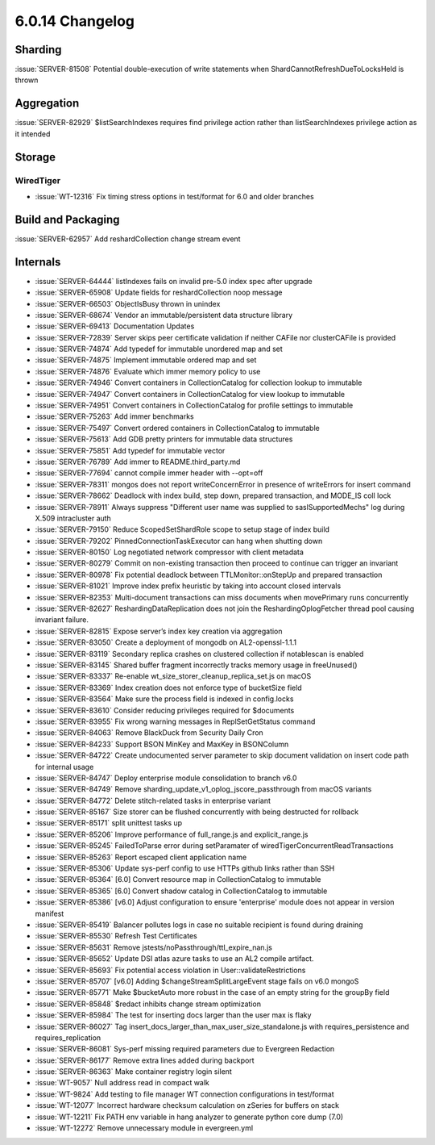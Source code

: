 .. _6.0.14-changelog:

6.0.14 Changelog
----------------

Sharding
~~~~~~~~

:issue:`SERVER-81508` Potential double-execution of write statements
when ShardCannotRefreshDueToLocksHeld is thrown

Aggregation
~~~~~~~~~~~

:issue:`SERVER-82929` $listSearchIndexes requires find privilege action
rather than listSearchIndexes privilege action as it intended

Storage
~~~~~~~


WiredTiger
``````````

- :issue:`WT-12316` Fix timing stress options in test/format for 6.0 and
  older branches

Build and Packaging
~~~~~~~~~~~~~~~~~~~

:issue:`SERVER-62957` Add reshardCollection change stream event

Internals
~~~~~~~~~

- :issue:`SERVER-64444` listIndexes fails on invalid pre-5.0 index spec
  after upgrade
- :issue:`SERVER-65908` Update fields for reshardCollection noop message
- :issue:`SERVER-66503` ObjectIsBusy thrown in unindex
- :issue:`SERVER-68674` Vendor an immutable/persistent data structure
  library
- :issue:`SERVER-69413` Documentation Updates
- :issue:`SERVER-72839` Server skips peer certificate validation if
  neither CAFile nor clusterCAFile is provided
- :issue:`SERVER-74874` Add typedef for immutable unordered map and set
- :issue:`SERVER-74875` Implement immutable ordered map and set
- :issue:`SERVER-74876` Evaluate which immer memory policy to use
- :issue:`SERVER-74946` Convert containers in CollectionCatalog for
  collection lookup to immutable
- :issue:`SERVER-74947` Convert containers in CollectionCatalog for view
  lookup to immutable
- :issue:`SERVER-74951` Convert containers in CollectionCatalog for
  profile settings to immutable
- :issue:`SERVER-75263` Add immer benchmarks
- :issue:`SERVER-75497` Convert ordered containers in CollectionCatalog
  to immutable
- :issue:`SERVER-75613` Add GDB pretty printers for immutable data
  structures
- :issue:`SERVER-75851` Add typedef for immutable vector
- :issue:`SERVER-76789` Add immer to README.third_party.md
- :issue:`SERVER-77694` cannot compile immer header with --opt=off
- :issue:`SERVER-78311` mongos does not report writeConcernError in
  presence of writeErrors for insert command
- :issue:`SERVER-78662` Deadlock with index build, step down, prepared
  transaction, and MODE_IS coll lock
- :issue:`SERVER-78911` Always suppress "Different user name was
  supplied to saslSupportedMechs" log during X.509 intracluster auth
- :issue:`SERVER-79150` Reduce ScopedSetShardRole scope to setup stage
  of index build
- :issue:`SERVER-79202` PinnedConnectionTaskExecutor can hang when
  shutting down
- :issue:`SERVER-80150` Log negotiated network compressor with client
  metadata
- :issue:`SERVER-80279` Commit on non-existing transaction then proceed
  to continue can trigger an invariant
- :issue:`SERVER-80978` Fix potential deadlock between
  TTLMonitor::onStepUp and prepared transaction
- :issue:`SERVER-81021` Improve index prefix heuristic by taking into
  account closed intervals
- :issue:`SERVER-82353` Multi-document transactions can miss documents
  when movePrimary runs concurrently
- :issue:`SERVER-82627` ReshardingDataReplication does not join the
  ReshardingOplogFetcher thread pool causing invariant failure.
- :issue:`SERVER-82815` Expose server’s index key creation via
  aggregation
- :issue:`SERVER-83050` Create a deployment of mongodb on
  AL2-openssl-1.1.1
- :issue:`SERVER-83119` Secondary replica crashes on clustered
  collection if notablescan is enabled
- :issue:`SERVER-83145` Shared buffer fragment incorrectly tracks memory
  usage in freeUnused()
- :issue:`SERVER-83337` Re-enable wt_size_storer_cleanup_replica_set.js
  on macOS
- :issue:`SERVER-83369` Index creation does not enforce type of
  bucketSize field
- :issue:`SERVER-83564` Make sure the process field is indexed in
  config.locks
- :issue:`SERVER-83610` Consider reducing privileges required for
  $documents
- :issue:`SERVER-83955` Fix wrong warning messages in ReplSetGetStatus
  command
- :issue:`SERVER-84063` Remove BlackDuck from Security Daily Cron
- :issue:`SERVER-84233` Support BSON MinKey and MaxKey in BSONColumn
- :issue:`SERVER-84722` Create undocumented server parameter to skip
  document validation on insert code path for internal usage
- :issue:`SERVER-84747` Deploy enterprise module consolidation to branch
  v6.0
- :issue:`SERVER-84749` Remove
  sharding_update_v1_oplog_jscore_passthrough from macOS variants
- :issue:`SERVER-84772` Delete stitch-related tasks in enterprise
  variant
- :issue:`SERVER-85167` Size storer can be flushed concurrently with
  being destructed for rollback
- :issue:`SERVER-85171` split unittest tasks up
- :issue:`SERVER-85206` Improve performance of full_range.js and
  explicit_range.js
- :issue:`SERVER-85245` FailedToParse error during setParamater of
  wiredTigerConcurrentReadTransactions
- :issue:`SERVER-85263` Report escaped client application name
- :issue:`SERVER-85306` Update sys-perf config to use HTTPs github links
  rather than SSH
- :issue:`SERVER-85364` [6.0] Convert resource map in CollectionCatalog
  to immutable
- :issue:`SERVER-85365` [6.0] Convert shadow catalog in
  CollectionCatalog to immutable
- :issue:`SERVER-85386` [v6.0] Adjust configuration to ensure
  'enterprise' module does not appear in version manifest
- :issue:`SERVER-85419` Balancer pollutes logs in case no suitable
  recipient is found during draining
- :issue:`SERVER-85530` Refresh Test Certificates
- :issue:`SERVER-85631` Remove jstests/noPassthrough/ttl_expire_nan.js
- :issue:`SERVER-85652` Update DSI atlas azure tasks to use an AL2
  compile artifact.
- :issue:`SERVER-85693` Fix potential access violation in
  User::validateRestrictions
- :issue:`SERVER-85707` [v6.0] Adding $changeStreamSplitLargeEvent stage
  fails on v6.0 mongoS
- :issue:`SERVER-85771` Make $bucketAuto more robust in the case of an
  empty string for the groupBy field
- :issue:`SERVER-85848` $redact inhibits change stream optimization
- :issue:`SERVER-85984` The test for inserting docs larger than the user
  max is flaky
- :issue:`SERVER-86027` Tag
  insert_docs_larger_than_max_user_size_standalone.js with
  requires_persistence and requires_replication
- :issue:`SERVER-86081` Sys-perf missing required parameters due to
  Evergreen Redaction
- :issue:`SERVER-86177` Remove extra lines added during backport
- :issue:`SERVER-86363` Make container registry login silent
- :issue:`WT-9057` Null address read in compact walk
- :issue:`WT-9824` Add testing to file manager WT connection
  configurations in test/format
- :issue:`WT-12077` Incorrect hardware checksum calculation on zSeries
  for buffers on stack
- :issue:`WT-12211` Fix PATH env variable in hang analyzer to generate
  python core dump (7.0)
- :issue:`WT-12272` Remove unnecessary module in evergreen.yml

